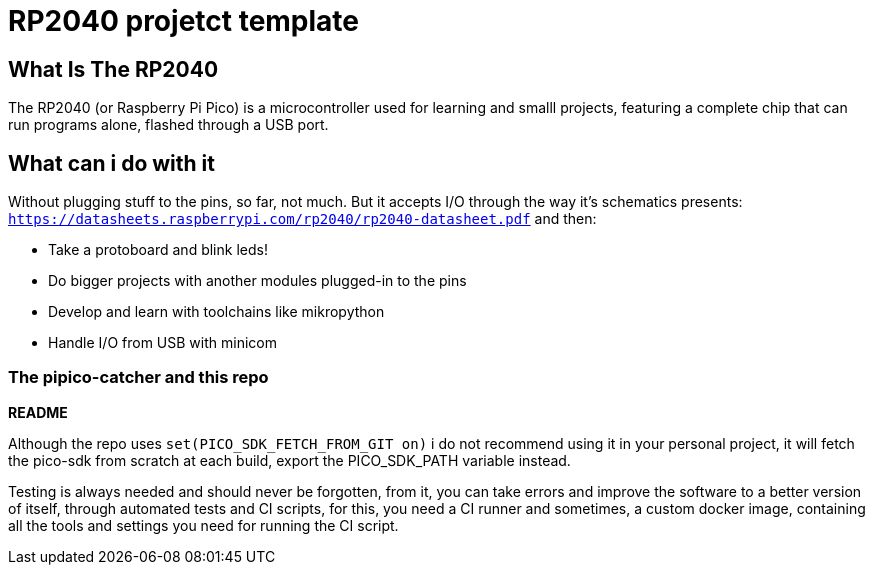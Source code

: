 = RP2040 projetct template

== What Is The RP2040

The RP2040 (or Raspberry Pi Pico) is a microcontroller used for learning and smalll projects, featuring a complete chip that can run programs alone, flashed through a USB port.

== What can i do with it

Without plugging stuff to the pins, so far, not much. But it accepts I/O through the way it's schematics presents: `https://datasheets.raspberrypi.com/rp2040/rp2040-datasheet.pdf` and then:

* Take a protoboard and blink leds!
* Do bigger projects with another modules plugged-in to the pins
* Develop and learn with toolchains like mikropython 
* Handle I/O from USB with minicom

=== The pipico-catcher and this repo

**README**

Although the repo uses `set(PICO_SDK_FETCH_FROM_GIT on)` i do not recommend using it in your personal project, it will fetch the pico-sdk from scratch at each build, export the PICO_SDK_PATH variable instead. 

Testing is always needed and should never be forgotten, from it, you can take errors and improve the software to a better version of itself, through automated tests and CI scripts, for this, you need a CI runner and sometimes, a custom docker image, containing all the tools and settings you need for running the CI script. 

